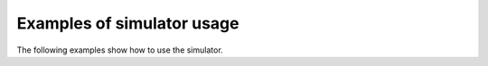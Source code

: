 Examples of simulator usage
-----------------------------

The following examples show how to use the simulator.